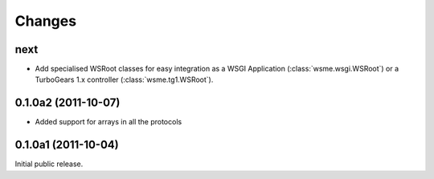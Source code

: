 Changes
=======

next
----

* Add specialised WSRoot classes for easy integration as a
  WSGI Application (:class:`wsme.wsgi.WSRoot`) or a
  TurboGears 1.x controller (:class:`wsme.tg1.WSRoot`).

0.1.0a2 (2011-10-07)
--------------------

* Added support for arrays in all the protocols

0.1.0a1 (2011-10-04)
--------------------

Initial public release.
